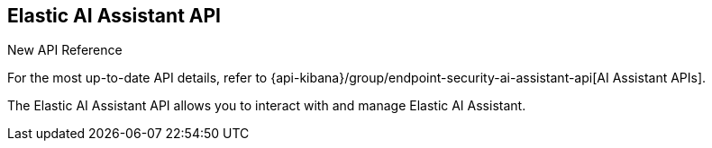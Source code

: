 [[assistant-api-overview]]
[role="xpack"]
== Elastic AI Assistant API

.New API Reference
[sidebar]
--
For the most up-to-date API details, refer to {api-kibana}/group/endpoint-security-ai-assistant-api[AI Assistant APIs].
--

The Elastic AI Assistant API allows you to interact with and manage Elastic AI Assistant.

